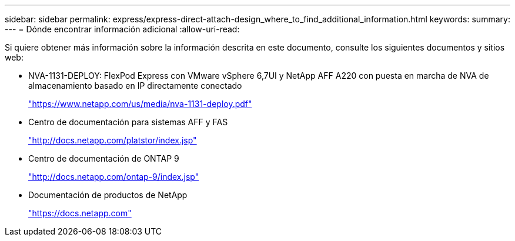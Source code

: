 ---
sidebar: sidebar 
permalink: express/express-direct-attach-design_where_to_find_additional_information.html 
keywords:  
summary:  
---
= Dónde encontrar información adicional
:allow-uri-read: 


[role="lead"]
Si quiere obtener más información sobre la información descrita en este documento, consulte los siguientes documentos y sitios web:

* NVA-1131-DEPLOY: FlexPod Express con VMware vSphere 6,7UI y NetApp AFF A220 con puesta en marcha de NVA de almacenamiento basado en IP directamente conectado
+
https://www.netapp.com/us/media/nva-1131-deploy.pdf["https://www.netapp.com/us/media/nva-1131-deploy.pdf"^]

* Centro de documentación para sistemas AFF y FAS
+
http://docs.netapp.com/platstor/index.jsp["http://docs.netapp.com/platstor/index.jsp"^]

* Centro de documentación de ONTAP 9
+
http://docs.netapp.com/ontap-9/index.jsp["http://docs.netapp.com/ontap-9/index.jsp"^]

* Documentación de productos de NetApp
+
https://docs.netapp.com["https://docs.netapp.com"^]



